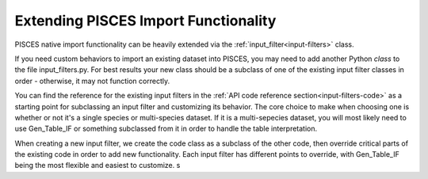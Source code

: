 .. _extending-input-filters:

Extending PISCES Import Functionality
=====================================
PISCES native import functionality can be heavily extended via the :ref:`input_filter<input-filters>` class.

If you need custom behaviors to import an existing dataset into PISCES, you may need to add another Python *class* to the file input_filters.py. For best results your new class should be a subclass of one of the existing input filter classes in order - otherwise, it may not function correctly.

You can find the reference for the existing input filters in the :ref:`API code reference section<input-filters-code>` as a starting point for subclassing an input filter and customizing its behavior. The core choice to make when choosing one is whether or not it's a single species or multi-species dataset. If it is a multi-sepecies dataset, you will most likely need to use Gen_Table_IF or something subclassed from it in order to handle the table interpretation.

When creating a new input filter, we create the code class as a subclass of the other code, then override critical parts of the existing code in order to add new functionality. Each input filter has different points to override, with Gen_Table_IF being the most flexible and easiest to customize.
s




	







